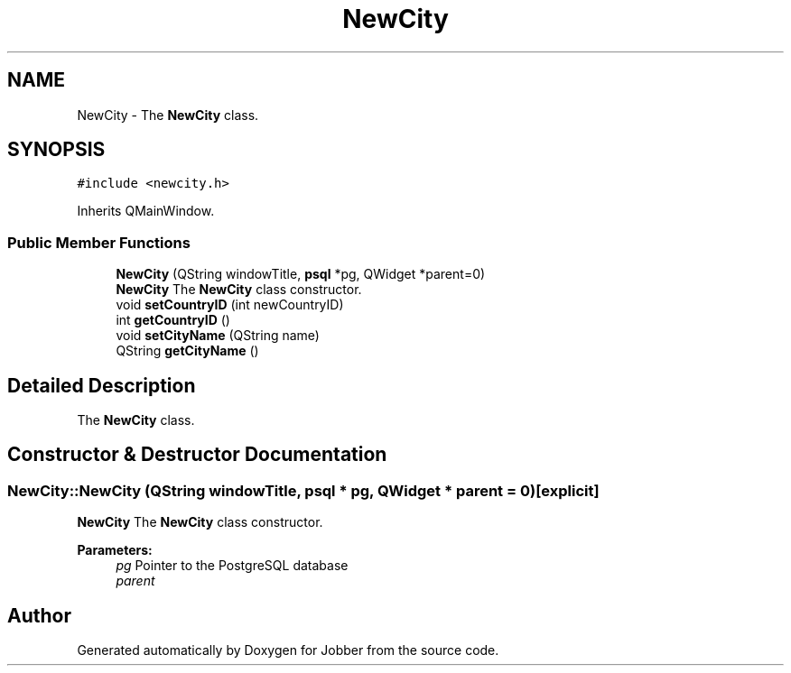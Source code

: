 .TH "NewCity" 3 "Mon Nov 27 2017" "Jobber" \" -*- nroff -*-
.ad l
.nh
.SH NAME
NewCity \- The \fBNewCity\fP class\&.  

.SH SYNOPSIS
.br
.PP
.PP
\fC#include <newcity\&.h>\fP
.PP
Inherits QMainWindow\&.
.SS "Public Member Functions"

.in +1c
.ti -1c
.RI "\fBNewCity\fP (QString windowTitle, \fBpsql\fP *pg, QWidget *parent=0)"
.br
.RI "\fBNewCity\fP The \fBNewCity\fP class constructor\&. "
.ti -1c
.RI "void \fBsetCountryID\fP (int newCountryID)"
.br
.ti -1c
.RI "int \fBgetCountryID\fP ()"
.br
.ti -1c
.RI "void \fBsetCityName\fP (QString name)"
.br
.ti -1c
.RI "QString \fBgetCityName\fP ()"
.br
.in -1c
.SH "Detailed Description"
.PP 
The \fBNewCity\fP class\&. 
.SH "Constructor & Destructor Documentation"
.PP 
.SS "NewCity::NewCity (QString windowTitle, \fBpsql\fP * pg, QWidget * parent = \fC0\fP)\fC [explicit]\fP"

.PP
\fBNewCity\fP The \fBNewCity\fP class constructor\&. 
.PP
\fBParameters:\fP
.RS 4
\fIpg\fP Pointer to the PostgreSQL database 
.br
\fIparent\fP 
.RE
.PP


.SH "Author"
.PP 
Generated automatically by Doxygen for Jobber from the source code\&.
